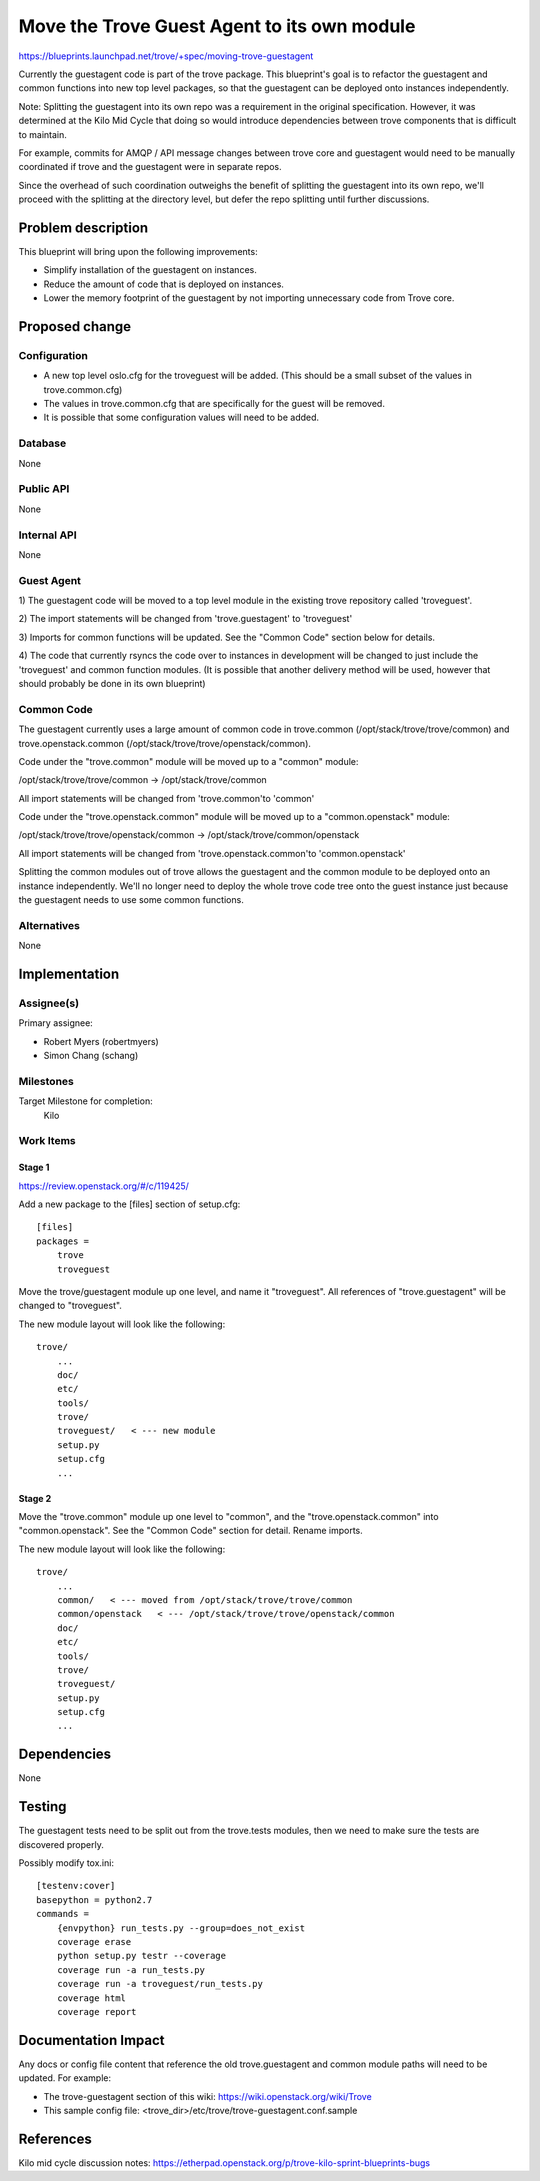 ..
 This work is licensed under a Creative Commons Attribution 3.0 Unported
 License.

 http://creativecommons.org/licenses/by/3.0/legalcode
..

============================================
Move the Trove Guest Agent to its own module
============================================

https://blueprints.launchpad.net/trove/+spec/moving-trove-guestagent

Currently the guestagent code is part of the trove package. This
blueprint's goal is to refactor the guestagent and common functions into
new top level packages, so that the guestagent can be deployed onto
instances independently.

Note: Splitting the guestagent into its own repo was a requirement in
the original specification. However, it was determined at the Kilo Mid
Cycle that doing so would introduce dependencies between trove
components that is difficult to maintain.

For example, commits for AMQP / API message changes between trove core
and guestagent would need to be manually coordinated if trove and the
guestagent were in separate repos.

Since the overhead of such coordination outweighs the benefit of
splitting the guestagent into its own repo, we'll proceed with the
splitting at the directory level, but defer the repo splitting until
further discussions.


Problem description
===================

This blueprint will bring upon the following improvements:

* Simplify installation of the guestagent on instances.
* Reduce the amount of code that is deployed on instances.
* Lower the memory footprint of the guestagent by not importing
  unnecessary code from Trove core.


Proposed change
===============

Configuration
-------------

* A new top level oslo.cfg for the troveguest will be added. (This
  should be a small subset of the values in trove.common.cfg)
* The values in trove.common.cfg that are specifically for the guest
  will be removed.
* It is possible that some configuration values will need to be added.

Database
--------

None

Public API
----------

None

Internal API
------------

None

Guest Agent
-----------

1) The guestagent code will be moved to a top level module in the
existing trove repository called 'troveguest'.

2) The import statements will be changed from 'trove.guestagent' to
'troveguest'

3) Imports for common functions will be updated. See the "Common Code"
section below for details.

4) The code that currently rsyncs the code over to instances in
development will be changed to just include the 'troveguest' and common
function modules. (It is possible that another delivery method will be
used, however that should probably be done in its own blueprint)


Common Code
-----------
The guestagent currently uses a large amount of common code in
trove.common (/opt/stack/trove/trove/common) and trove.openstack.common
(/opt/stack/trove/trove/openstack/common).

Code under the "trove.common" module will be moved up to a "common"
module:

/opt/stack/trove/trove/common
-> /opt/stack/trove/common

All import statements will be changed from 'trove.common'to 'common'

Code under the "trove.openstack.common" module will be moved up to a
"common.openstack" module:

/opt/stack/trove/trove/openstack/common
-> /opt/stack/trove/common/openstack

All import statements will be changed from 'trove.openstack.common'to
'common.openstack'

Splitting the common modules out of trove allows the guestagent and the
common module to be deployed onto an instance independently. We'll no
longer need to deploy the whole trove code tree onto the guest instance
just because the guestagent needs to use some common functions.

Alternatives
------------

None


Implementation
==============

Assignee(s)
-----------

Primary assignee:

* Robert Myers (robertmyers)
* Simon Chang (schang)

Milestones
----------

Target Milestone for completion:
  Kilo

Work Items
----------

Stage 1
^^^^^^^
https://review.openstack.org/#/c/119425/

Add a new package to the [files] section of setup.cfg::

    [files]
    packages =
        trove
        troveguest

Move the trove/guestagent module up one level, and name it "troveguest".
All references of "trove.guestagent" will be changed to "troveguest".

The new module layout will look like the following::

    trove/
        ...
        doc/
        etc/
        tools/
        trove/
        troveguest/   < --- new module
        setup.py
        setup.cfg
        ...

Stage 2
^^^^^^^
Move the "trove.common" module up one level to "common", and the
"trove.openstack.common" into "common.openstack". See the "Common Code"
section for detail. Rename imports.

The new module layout will look like the following::

    trove/
        ...
        common/   < --- moved from /opt/stack/trove/trove/common
        common/openstack   < --- /opt/stack/trove/trove/openstack/common
        doc/
        etc/
        tools/
        trove/
        troveguest/
        setup.py
        setup.cfg
        ...

Dependencies
============

None


Testing
=======

The guestagent tests need to be split out from the trove.tests modules,
then we need to make sure the tests are discovered properly.

Possibly modify tox.ini::

    [testenv:cover]
    basepython = python2.7
    commands =
        {envpython} run_tests.py --group=does_not_exist
        coverage erase
        python setup.py testr --coverage
        coverage run -a run_tests.py
        coverage run -a troveguest/run_tests.py
        coverage html
        coverage report


Documentation Impact
====================

Any docs or config file content that reference the old trove.guestagent
and common module paths will need to be updated. For example:

* The trove-guestagent section of this wiki:
  https://wiki.openstack.org/wiki/Trove
* This sample config file:
  <trove_dir>/etc/trove/trove-guestagent.conf.sample


References
==========

Kilo mid cycle discussion notes:
https://etherpad.openstack.org/p/trove-kilo-sprint-blueprints-bugs
